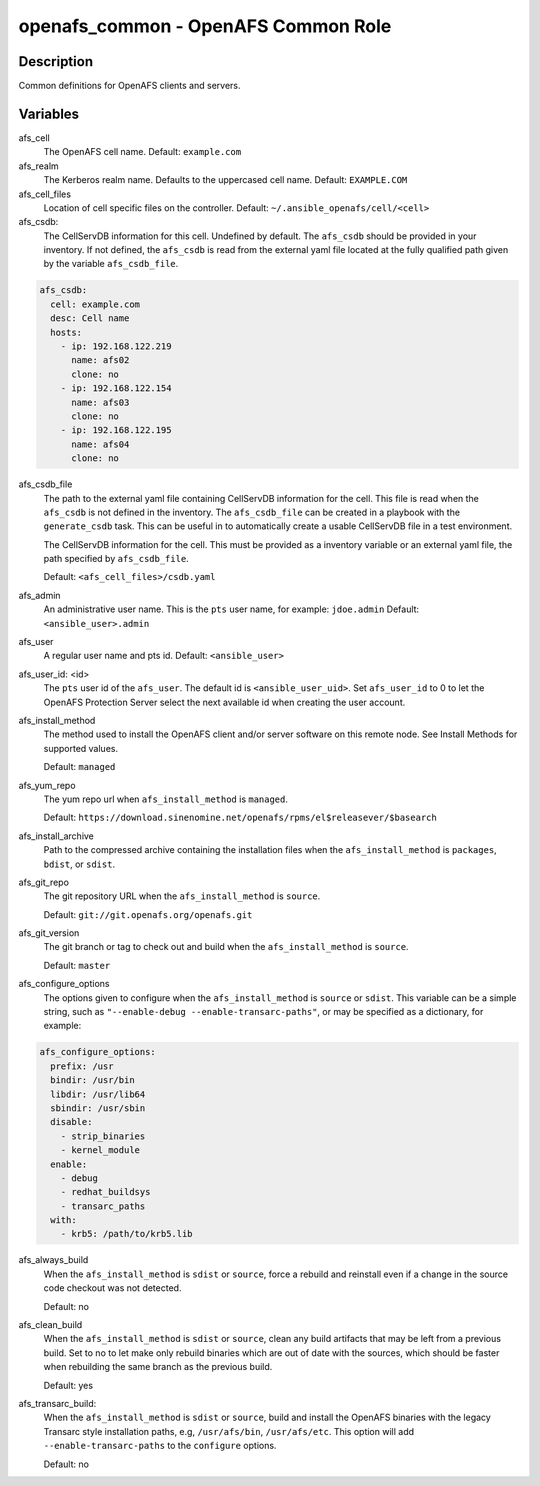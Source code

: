 openafs_common - OpenAFS Common Role
====================================

Description
-----------

Common definitions for OpenAFS clients and servers.

Variables
---------

afs_cell
  The OpenAFS cell name. Default: ``example.com``

afs_realm
  The Kerberos realm name. Defaults to the uppercased cell name. Default: ``EXAMPLE.COM``

afs_cell_files
  Location of cell specific files on the controller. Default: ``~/.ansible_openafs/cell/<cell>``

afs_csdb:
  The CellServDB information for this cell. Undefined by default.
  The ``afs_csdb`` should be provided in your inventory. If not defined, the
  ``afs_csdb`` is read from the external yaml file located at the
  fully qualified path given by the variable ``afs_csdb_file``.

.. code-block:: yaml

    afs_csdb:
      cell: example.com
      desc: Cell name
      hosts:
        - ip: 192.168.122.219
          name: afs02
          clone: no
        - ip: 192.168.122.154
          name: afs03
          clone: no
        - ip: 192.168.122.195
          name: afs04
          clone: no

afs_csdb_file
  The path to the external yaml file containing CellServDB information for the
  cell. This file is read when the ``afs_csdb`` is not defined in the inventory.
  The ``afs_csdb_file`` can be created in a playbook with the ``generate_csdb``
  task. This can be useful in to automatically create a usable CellServDB file
  in a test environment.

  The CellServDB information for the cell. This must be provided as a inventory
  variable or an external yaml file, the path specified by ``afs_csdb_file``.

  Default: ``<afs_cell_files>/csdb.yaml``

afs_admin
  An administrative user name. This is the ``pts`` user name, for example: ``jdoe.admin``
  Default: ``<ansible_user>.admin``

afs_user
  A regular user name and pts id. Default: ``<ansible_user>``

afs_user_id: <id>
  The ``pts`` user id of the ``afs_user``. The default id is
  ``<ansible_user_uid>``. Set ``afs_user_id`` to 0 to let the OpenAFS Protection
  Server select the next available id when creating the user account.

afs_install_method
  The method used to install the OpenAFS client and/or server software on this
  remote node. See Install Methods for supported values.

  Default: ``managed``

afs_yum_repo
  The yum repo url when ``afs_install_method`` is ``managed``.

  Default: ``https://download.sinenomine.net/openafs/rpms/el$releasever/$basearch``

afs_install_archive
  Path to the compressed archive containing the installation files
  when the ``afs_install_method`` is ``packages``, ``bdist``, or ``sdist``.

afs_git_repo
  The git repository URL when the ``afs_install_method`` is ``source``.

  Default: ``git://git.openafs.org/openafs.git``

afs_git_version
  The git branch or tag to check out and build when the ``afs_install_method`` is ``source``.

  Default: ``master``

afs_configure_options
  The options given to configure when the ``afs_install_method`` is ``source``
  or ``sdist``.  This variable can be a simple string, such as ``"--enable-debug
  --enable-transarc-paths"``, or may be specified as a dictionary, for example:

.. code-block:: yaml

    afs_configure_options:
      prefix: /usr
      bindir: /usr/bin
      libdir: /usr/lib64
      sbindir: /usr/sbin
      disable:
        - strip_binaries
        - kernel_module
      enable:
        - debug
        - redhat_buildsys
        - transarc_paths
      with:
        - krb5: /path/to/krb5.lib

afs_always_build
  When the ``afs_install_method`` is ``sdist`` or ``source``, force a rebuild
  and reinstall even if a change in the source code checkout was not detected.

  Default: no

afs_clean_build
  When the ``afs_install_method`` is ``sdist`` or ``source``, clean any build
  artifacts that may be left from a previous build. Set to no to let make only
  rebuild binaries which are out of date with the sources, which should be
  faster when rebuilding the same branch as the previous build.

  Default: yes

afs_transarc_build:
  When the ``afs_install_method`` is ``sdist`` or ``source``, build and install
  the OpenAFS binaries with the legacy Transarc style installation paths, e.g,
  ``/usr/afs/bin``, ``/usr/afs/etc``. This option will add ``--enable-transarc-paths``
  to the ``configure`` options.

  Default: no
